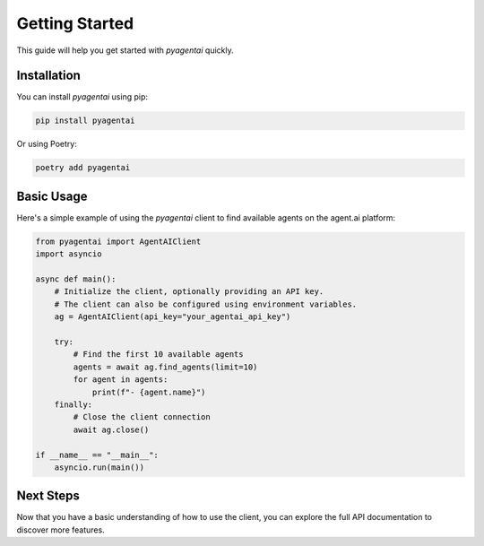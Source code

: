 Getting Started
===============

This guide will help you get started with `pyagentai` quickly.

Installation
------------

You can install `pyagentai` using pip:

.. code-block:: bash

    pip install pyagentai

Or using Poetry:

.. code-block:: bash

    poetry add pyagentai

Basic Usage
-----------

Here's a simple example of using the `pyagentai` client to find available agents on the agent.ai platform:

.. code-block:: python

    from pyagentai import AgentAIClient
    import asyncio

    async def main():
        # Initialize the client, optionally providing an API key.
        # The client can also be configured using environment variables.
        ag = AgentAIClient(api_key="your_agentai_api_key")

        try:
            # Find the first 10 available agents
            agents = await ag.find_agents(limit=10)
            for agent in agents:
                print(f"- {agent.name}")
        finally:
            # Close the client connection
            await ag.close()

    if __name__ == "__main__":
        asyncio.run(main())

Next Steps
----------

Now that you have a basic understanding of how to use the client, you can explore the full API documentation to discover more features.
